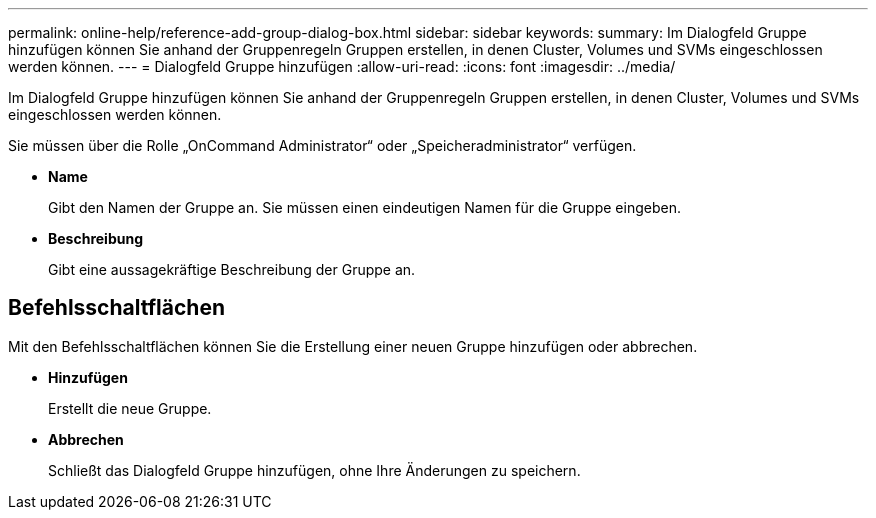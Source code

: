---
permalink: online-help/reference-add-group-dialog-box.html 
sidebar: sidebar 
keywords:  
summary: Im Dialogfeld Gruppe hinzufügen können Sie anhand der Gruppenregeln Gruppen erstellen, in denen Cluster, Volumes und SVMs eingeschlossen werden können. 
---
= Dialogfeld Gruppe hinzufügen
:allow-uri-read: 
:icons: font
:imagesdir: ../media/


[role="lead"]
Im Dialogfeld Gruppe hinzufügen können Sie anhand der Gruppenregeln Gruppen erstellen, in denen Cluster, Volumes und SVMs eingeschlossen werden können.

Sie müssen über die Rolle „OnCommand Administrator“ oder „Speicheradministrator“ verfügen.

* *Name*
+
Gibt den Namen der Gruppe an. Sie müssen einen eindeutigen Namen für die Gruppe eingeben.

* *Beschreibung*
+
Gibt eine aussagekräftige Beschreibung der Gruppe an.





== Befehlsschaltflächen

Mit den Befehlsschaltflächen können Sie die Erstellung einer neuen Gruppe hinzufügen oder abbrechen.

* *Hinzufügen*
+
Erstellt die neue Gruppe.

* *Abbrechen*
+
Schließt das Dialogfeld Gruppe hinzufügen, ohne Ihre Änderungen zu speichern.


